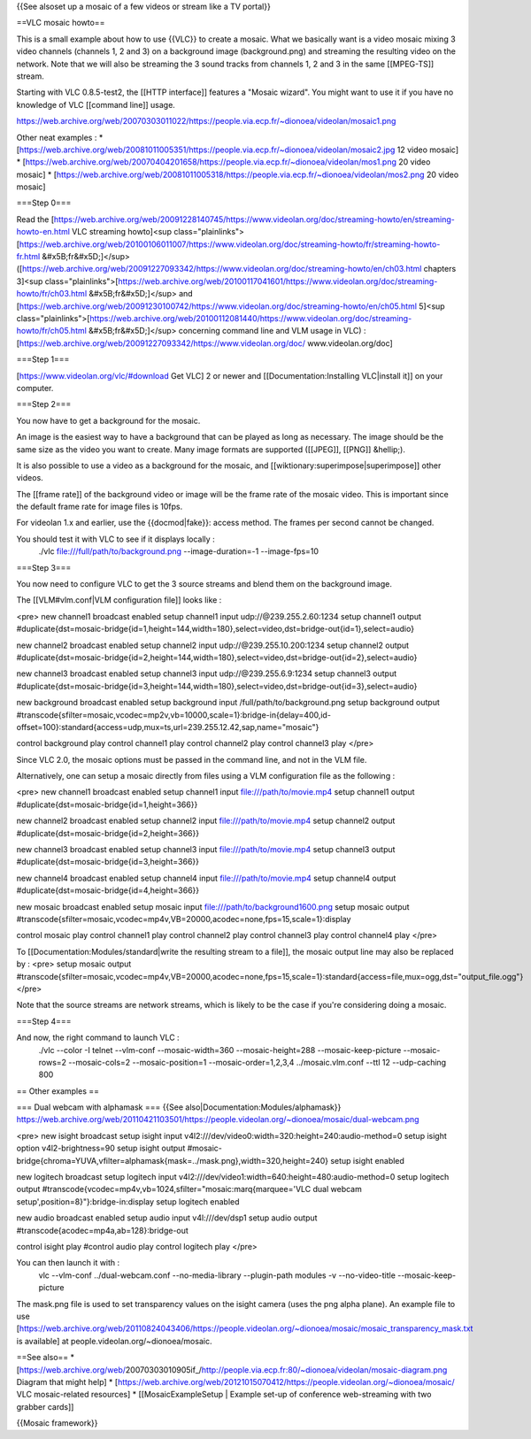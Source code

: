 {{See alsoset up a mosaic of a few videos or stream like a TV portal}}

==VLC mosaic howto==

This is a small example about how to use {{VLC}} to create a mosaic.
What we basically want is a video mosaic mixing 3 video channels
(channels 1, 2 and 3) on a background image (background.png) and
streaming the resulting video on the network. Note that we will also be
streaming the 3 sound tracks from channels 1, 2 and 3 in the same
[[MPEG-TS]] stream.

Starting with VLC 0.8.5-test2, the [[HTTP interface]] features a "Mosaic
wizard". You might want to use it if you have no knowledge of VLC
[[command line]] usage.

https://web.archive.org/web/20070303011022/https://people.via.ecp.fr/~dionoea/videolan/mosaic1.png

Other neat examples : \*
[https://web.archive.org/web/20081011005351/https://people.via.ecp.fr/~dionoea/videolan/mosaic2.jpg
12 video mosaic] \*
[https://web.archive.org/web/20070404201658/https://people.via.ecp.fr/~dionoea/videolan/mos1.png
20 video mosaic] \*
[https://web.archive.org/web/20081011005318/https://people.via.ecp.fr/~dionoea/videolan/mos2.png
20 video mosaic]

===Step 0===

Read the
[https://web.archive.org/web/20091228140745/https://www.videolan.org/doc/streaming-howto/en/streaming-howto-en.html
VLC streaming howto]<sup
class="plainlinks">[\ https://web.archive.org/web/20100106011007/https://www.videolan.org/doc/streaming-howto/fr/streaming-howto-fr.html
&#x5B;fr&#x5D;]</sup>
([https://web.archive.org/web/20091227093342/https://www.videolan.org/doc/streaming-howto/en/ch03.html
chapters 3]<sup
class="plainlinks">[\ https://web.archive.org/web/20100117041601/https://www.videolan.org/doc/streaming-howto/fr/ch03.html
&#x5B;fr&#x5D;]</sup> and
[https://web.archive.org/web/20091230100742/https://www.videolan.org/doc/streaming-howto/en/ch05.html
5]<sup
class="plainlinks">[\ https://web.archive.org/web/20100112081440/https://www.videolan.org/doc/streaming-howto/fr/ch05.html
&#x5B;fr&#x5D;]</sup> concerning command line and VLM usage in VLC) :
[https://web.archive.org/web/20091227093342/https://www.videolan.org/doc/
www.videolan.org/doc]

===Step 1===

[https://www.videolan.org/vlc/#download Get VLC] 2 or newer and
[[Documentation:Installing VLC|install it]] on your computer.

===Step 2===

You now have to get a background for the mosaic.

An image is the easiest way to have a background that can be played as
long as necessary. The image should be the same size as the video you
want to create. Many image formats are supported ([[JPEG]], [[PNG]]
&hellip;).

It is also possible to use a video as a background for the mosaic, and
[[wiktionary:superimpose|superimpose]] other videos.

The [[frame rate]] of the background video or image will be the frame
rate of the mosaic video. This is important since the default frame rate
for image files is 10fps.

For videolan 1.x and earlier, use the {{docmod|fake}}: access method.
The frames per second cannot be changed.

You should test it with VLC to see if it displays locally :
   ./vlc file:///full/path/to/background.png --image-duration=-1
   --image-fps=10

===Step 3===

You now need to configure VLC to get the 3 source streams and blend them
on the background image.

The [[VLM#vlm.conf|VLM configuration file]] looks like :

<pre> new channel1 broadcast enabled setup channel1 input
udp://@239.255.2.60:1234 setup channel1 output
#duplicate{dst=mosaic-bridge{id=1,height=144,width=180},select=video,dst=bridge-out{id=1},select=audio}

new channel2 broadcast enabled setup channel2 input
udp://@239.255.10.200:1234 setup channel2 output
#duplicate{dst=mosaic-bridge{id=2,height=144,width=180},select=video,dst=bridge-out{id=2},select=audio}

new channel3 broadcast enabled setup channel3 input
udp://@239.255.6.9:1234 setup channel3 output
#duplicate{dst=mosaic-bridge{id=3,height=144,width=180},select=video,dst=bridge-out{id=3},select=audio}

new background broadcast enabled setup background input
/full/path/to/background.png setup background output
#transcode{sfilter=mosaic,vcodec=mp2v,vb=10000,scale=1}:bridge-in{delay=400,id-offset=100}:standard{access=udp,mux=ts,url=239.255.12.42,sap,name="mosaic"}

control background play control channel1 play control channel2 play
control channel3 play </pre>

Since VLC 2.0, the mosaic options must be passed in the command line,
and not in the VLM file.

Alternatively, one can setup a mosaic directly from files using a VLM
configuration file as the following :

<pre> new channel1 broadcast enabled setup channel1 input
file:///path/to/movie.mp4 setup channel1 output
#duplicate{dst=mosaic-bridge{id=1,height=366}}

new channel2 broadcast enabled setup channel2 input
file:///path/to/movie.mp4 setup channel2 output
#duplicate{dst=mosaic-bridge{id=2,height=366}}

new channel3 broadcast enabled setup channel3 input
file:///path/to/movie.mp4 setup channel3 output
#duplicate{dst=mosaic-bridge{id=3,height=366}}

new channel4 broadcast enabled setup channel4 input
file:///path/to/movie.mp4 setup channel4 output
#duplicate{dst=mosaic-bridge{id=4,height=366}}

new mosaic broadcast enabled setup mosaic input
file:///path/to/background1600.png setup mosaic output
#transcode{sfilter=mosaic,vcodec=mp4v,VB=20000,acodec=none,fps=15,scale=1}:display

control mosaic play control channel1 play control channel2 play control
channel3 play control channel4 play </pre>

To [[Documentation:Modules/standard|write the resulting stream to a
file]], the mosaic output line may also be replaced by : <pre> setup
mosaic output
#transcode{sfilter=mosaic,vcodec=mp4v,VB=20000,acodec=none,fps=15,scale=1}:standard{access=file,mux=ogg,dst="output_file.ogg"}
</pre>

Note that the source streams are network streams, which is likely to be
the case if you're considering doing a mosaic.

===Step 4===

And now, the right command to launch VLC :
   ./vlc --color -I telnet --vlm-conf --mosaic-width=360
   --mosaic-height=288 --mosaic-keep-picture --mosaic-rows=2
   --mosaic-cols=2 --mosaic-position=1 --mosaic-order=1,2,3,4
   ../mosaic.vlm.conf --ttl 12 --udp-caching 800

== Other examples ==

=== Dual webcam with alphamask === {{See
also|Documentation:Modules/alphamask}}
https://web.archive.org/web/20110421103501/https://people.videolan.org/~dionoea/mosaic/dual-webcam.png

<pre> new isight broadcast setup isight input
v4l2:///dev/video0:width=320:height=240:audio-method=0 setup isight
option v4l2-brightness=90 setup isight output
#mosaic-bridge{chroma=YUVA,vfilter=alphamask{mask=../mask.png},width=320,height=240}
setup isight enabled

new logitech broadcast setup logitech input
v4l2:///dev/video1:width=640:height=480:audio-method=0 setup logitech
output #transcode{vcodec=mp4v,vb=1024,sfilter="mosaic:marq{marquee='VLC
dual webcam setup',position=8}"}:bridge-in:display setup logitech
enabled

new audio broadcast enabled setup audio input v4l:///dev/dsp1 setup
audio output #transcode{acodec=mp4a,ab=128}:bridge-out

control isight play #control audio play control logitech play </pre>

You can then launch it with :
   vlc --vlm-conf ../dual-webcam.conf --no-media-library --plugin-path
   modules -v --no-video-title --mosaic-keep-picture

The mask.png file is used to set transparency values on the isight
camera (uses the png alpha plane). An example file to use
[https://web.archive.org/web/20110824043406/https://people.videolan.org/~dionoea/mosaic/mosaic_transparency_mask.txt
is available] at people.videolan.org/~dionoea/mosaic.

==See also== \*
[https://web.archive.org/web/20070303010905if_/http://people.via.ecp.fr:80/~dionoea/videolan/mosaic-diagram.png
Diagram that might help] \*
[https://web.archive.org/web/20121015070412/https://people.videolan.org/~dionoea/mosaic/
VLC mosaic-related resources] \* [[MosaicExampleSetup \| Example set-up
of conference web-streaming with two grabber cards]]

{{Mosaic framework}}

